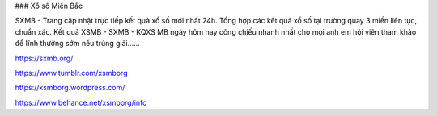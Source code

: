 ### Xổ số Miền Bắc

SXMB - Trang cập nhật trực tiếp kết quả xổ số mới nhất 24h. Tổng hợp các kết quả xổ số tại trường quay 3 miền liên tục, chuẩn xác. Kết quả XSMB - SXMB - KQXS MB ngày hôm nay công chiếu nhanh nhất cho mọi anh em hội viên tham khảo để lĩnh thưởng sớm nếu trúng giải......

https://sxmb.org/

https://www.tumblr.com/xsmborg

https://xsmborg.wordpress.com/

https://www.behance.net/xsmborg/info
